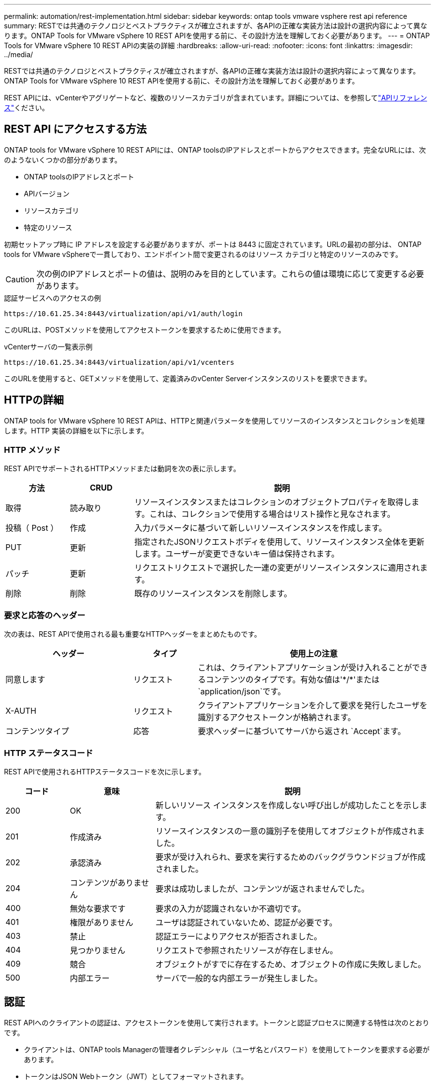 ---
permalink: automation/rest-implementation.html 
sidebar: sidebar 
keywords: ontap tools vmware vsphere rest api reference 
summary: RESTでは共通のテクノロジとベストプラクティスが確立されますが、各APIの正確な実装方法は設計の選択内容によって異なります。ONTAP Tools for VMware vSphere 10 REST APIを使用する前に、その設計方法を理解しておく必要があります。 
---
= ONTAP Tools for VMware vSphere 10 REST APIの実装の詳細
:hardbreaks:
:allow-uri-read: 
:nofooter: 
:icons: font
:linkattrs: 
:imagesdir: ../media/


[role="lead"]
RESTでは共通のテクノロジとベストプラクティスが確立されますが、各APIの正確な実装方法は設計の選択内容によって異なります。ONTAP Tools for VMware vSphere 10 REST APIを使用する前に、その設計方法を理解しておく必要があります。

REST APIには、vCenterやアグリゲートなど、複数のリソースカテゴリが含まれています。詳細については、を参照してlink:../automation/api-reference.html["APIリファレンス"]ください。



== REST API にアクセスする方法

ONTAP tools for VMware vSphere 10 REST APIには、ONTAP toolsのIPアドレスとポートからアクセスできます。完全なURLには、次のようないくつかの部分があります。

* ONTAP toolsのIPアドレスとポート
* APIバージョン
* リソースカテゴリ
* 特定のリソース


初期セットアップ時に IP アドレスを設定する必要がありますが、ポートは 8443 に固定されています。URLの最初の部分は、 ONTAP tools for VMware vSphereで一貫しており、エンドポイント間で変更されるのはリソース カテゴリと特定のリソースのみです。


CAUTION: 次の例のIPアドレスとポートの値は、説明のみを目的としています。これらの値は環境に応じて変更する必要があります。

.認証サービスへのアクセスの例
`\https://10.61.25.34:8443/virtualization/api/v1/auth/login`

このURLは、POSTメソッドを使用してアクセストークンを要求するために使用できます。

.vCenterサーバの一覧表示例
`\https://10.61.25.34:8443/virtualization/api/v1/vcenters`

このURLを使用すると、GETメソッドを使用して、定義済みのvCenter Serverインスタンスのリストを要求できます。



== HTTPの詳細

ONTAP tools for VMware vSphere 10 REST APIは、HTTPと関連パラメータを使用してリソースのインスタンスとコレクションを処理します。HTTP 実装の詳細を以下に示します。



=== HTTP メソッド

REST APIでサポートされるHTTPメソッドまたは動詞を次の表に示します。

[cols="15,15,70"]
|===
| 方法 | CRUD | 説明 


| 取得 | 読み取り | リソースインスタンスまたはコレクションのオブジェクトプロパティを取得します。これは、コレクションで使用する場合はリスト操作と見なされます。 


| 投稿（ Post ） | 作成 | 入力パラメータに基づいて新しいリソースインスタンスを作成します。 


| PUT | 更新 | 指定されたJSONリクエストボディを使用して、リソースインスタンス全体を更新します。ユーザーが変更できないキー値は保持されます。 


| パッチ | 更新 | リクエストリクエストで選択した一連の変更がリソースインスタンスに適用されます。 


| 削除 | 削除 | 既存のリソースインスタンスを削除します。 
|===


=== 要求と応答のヘッダー

次の表は、REST APIで使用される最も重要なHTTPヘッダーをまとめたものです。

[cols="30,15,55"]
|===
| ヘッダー | タイプ | 使用上の注意 


| 同意します | リクエスト | これは、クライアントアプリケーションが受け入れることができるコンテンツのタイプです。有効な値は'\*/*'または `application/json`です。 


| X-AUTH | リクエスト | クライアントアプリケーションを介して要求を発行したユーザを識別するアクセストークンが格納されます。 


| コンテンツタイプ | 応答 | 要求ヘッダーに基づいてサーバから返され `Accept`ます。 
|===


=== HTTP ステータスコード

REST APIで使用されるHTTPステータスコードを次に示します。

[cols="15,20,65"]
|===
| コード | 意味 | 説明 


| 200 | OK | 新しいリソース インスタンスを作成しない呼び出しが成功したことを示します。 


| 201 | 作成済み | リソースインスタンスの一意の識別子を使用してオブジェクトが作成されました。 


| 202 | 承認済み | 要求が受け入れられ、要求を実行するためのバックグラウンドジョブが作成されました。 


| 204 | コンテンツがありません | 要求は成功しましたが、コンテンツが返されませんでした。 


| 400 | 無効な要求です | 要求の入力が認識されないか不適切です。 


| 401 | 権限がありません | ユーザは認証されていないため、認証が必要です。 


| 403 | 禁止 | 認証エラーによりアクセスが拒否されました。 


| 404 | 見つかりません | リクエストで参照されたリソースが存在しません。 


| 409 | 競合 | オブジェクトがすでに存在するため、オブジェクトの作成に失敗しました。 


| 500 | 内部エラー | サーバで一般的な内部エラーが発生しました。 
|===


== 認証

REST APIへのクライアントの認証は、アクセストークンを使用して実行されます。トークンと認証プロセスに関連する特性は次のとおりです。

* クライアントは、ONTAP tools Managerの管理者クレデンシャル（ユーザ名とパスワード）を使用してトークンを要求する必要があります。
* トークンはJSON Webトークン（JWT）としてフォーマットされます。
* 各トークンは60分後に期限切れになります。
* クライアントからのAPI要求では、要求ヘッダーにトークンを含める必要があります `x-auth`。


アクセストークンの要求と使用の例については、を参照してくださいlink:../automation/first-call.html["最初のREST API呼び出し"]。



== 同期要求と非同期要求

ほとんどのREST API呼び出しは短時間で完了するため、同期的に実行されます。つまり、リクエストが完了するとステータスコード（200など）が返されます。完了までに時間がかかる要求は、バックグラウンドジョブを使用して非同期で実行されます。

非同期で実行されるAPI呼び出しを発行すると、サーバはHTTPステータスコード202を返します。これは、リクエストは承認されましたが、まだ完了していないことを示します。バックグラウンドジョブを照会して、成功または失敗などのステータスを確認できます。

非同期処理は、データストアやVVol処理など、いくつかのタイプの長時間実行処理に使用されます。詳細については、SwaggerページでREST APIのジョブマネージャカテゴリを参照してください。
